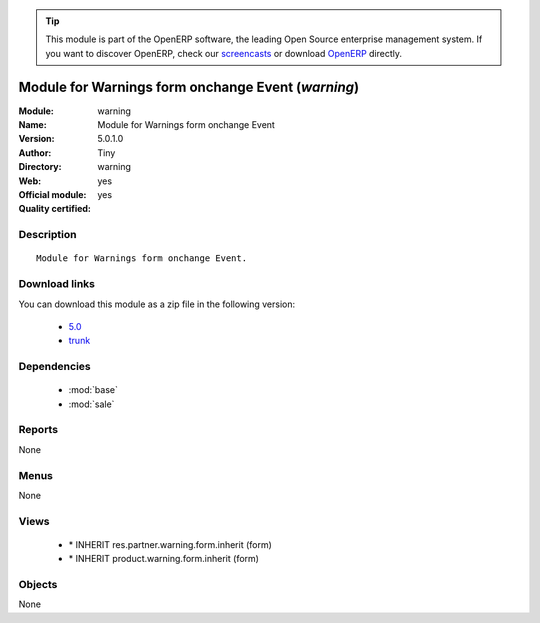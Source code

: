 
.. module:: warning
    :synopsis: Module for Warnings form onchange Event (Official, Quality Certified)
    :noindex:
.. 

.. raw:: html

      <br />
    <link rel="stylesheet" href="../_static/hide_objects_in_sidebar.css" type="text/css" />

.. tip:: This module is part of the OpenERP software, the leading Open Source 
  enterprise management system. If you want to discover OpenERP, check our 
  `screencasts <http://openerp.tv>`_ or download 
  `OpenERP <http://openerp.com>`_ directly.

.. raw:: html

    <div class="js-kit-rating" title="" permalink="" standalone="yes" path="/warning"></div>
    <script src="http://js-kit.com/ratings.js"></script>

Module for Warnings form onchange Event (*warning*)
===================================================
:Module: warning
:Name: Module for Warnings form onchange Event
:Version: 5.0.1.0
:Author: Tiny
:Directory: warning
:Web: 
:Official module: yes
:Quality certified: yes

Description
-----------

::

  Module for Warnings form onchange Event.

Download links
--------------

You can download this module as a zip file in the following version:

  * `5.0 <http://www.openerp.com/download/modules/5.0/warning.zip>`_
  * `trunk <http://www.openerp.com/download/modules/trunk/warning.zip>`_


Dependencies
------------

 * :mod:`base`
 * :mod:`sale`

Reports
-------

None


Menus
-------


None


Views
-----

 * \* INHERIT res.partner.warning.form.inherit (form)
 * \* INHERIT product.warning.form.inherit (form)


Objects
-------

None
